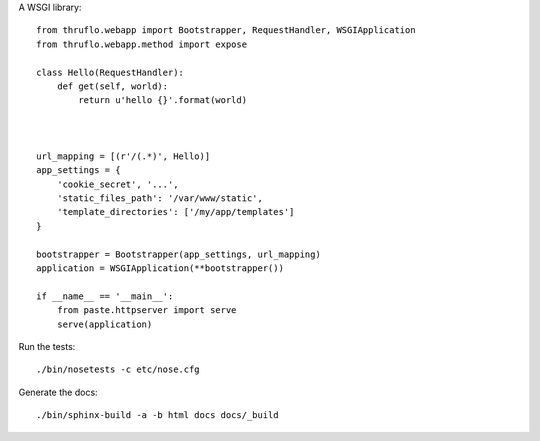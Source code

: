 A WSGI library::

    from thruflo.webapp import Bootstrapper, RequestHandler, WSGIApplication
    from thruflo.webapp.method import expose
    
    class Hello(RequestHandler):
        def get(self, world):
            return u'hello {}'.format(world)
            
        
    
    url_mapping = [(r'/(.*)', Hello)]
    app_settings = {
        'cookie_secret', '...',
        'static_files_path': '/var/www/static',
        'template_directories': ['/my/app/templates']
    }
    
    bootstrapper = Bootstrapper(app_settings, url_mapping)
    application = WSGIApplication(**bootstrapper())
    
    if __name__ == '__main__':
        from paste.httpserver import serve
        serve(application)
        
    

Run the tests::

    ./bin/nosetests -c etc/nose.cfg
    
Generate the docs::

    ./bin/sphinx-build -a -b html docs docs/_build
    
